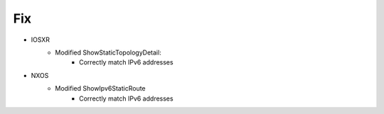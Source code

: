 --------------------------------------------------------------------------------
                            Fix
--------------------------------------------------------------------------------
* IOSXR
    * Modified ShowStaticTopologyDetail:
        * Correctly match IPv6 addresses
* NXOS
    * Modified ShowIpv6StaticRoute
        * Correctly match IPv6 addresses
